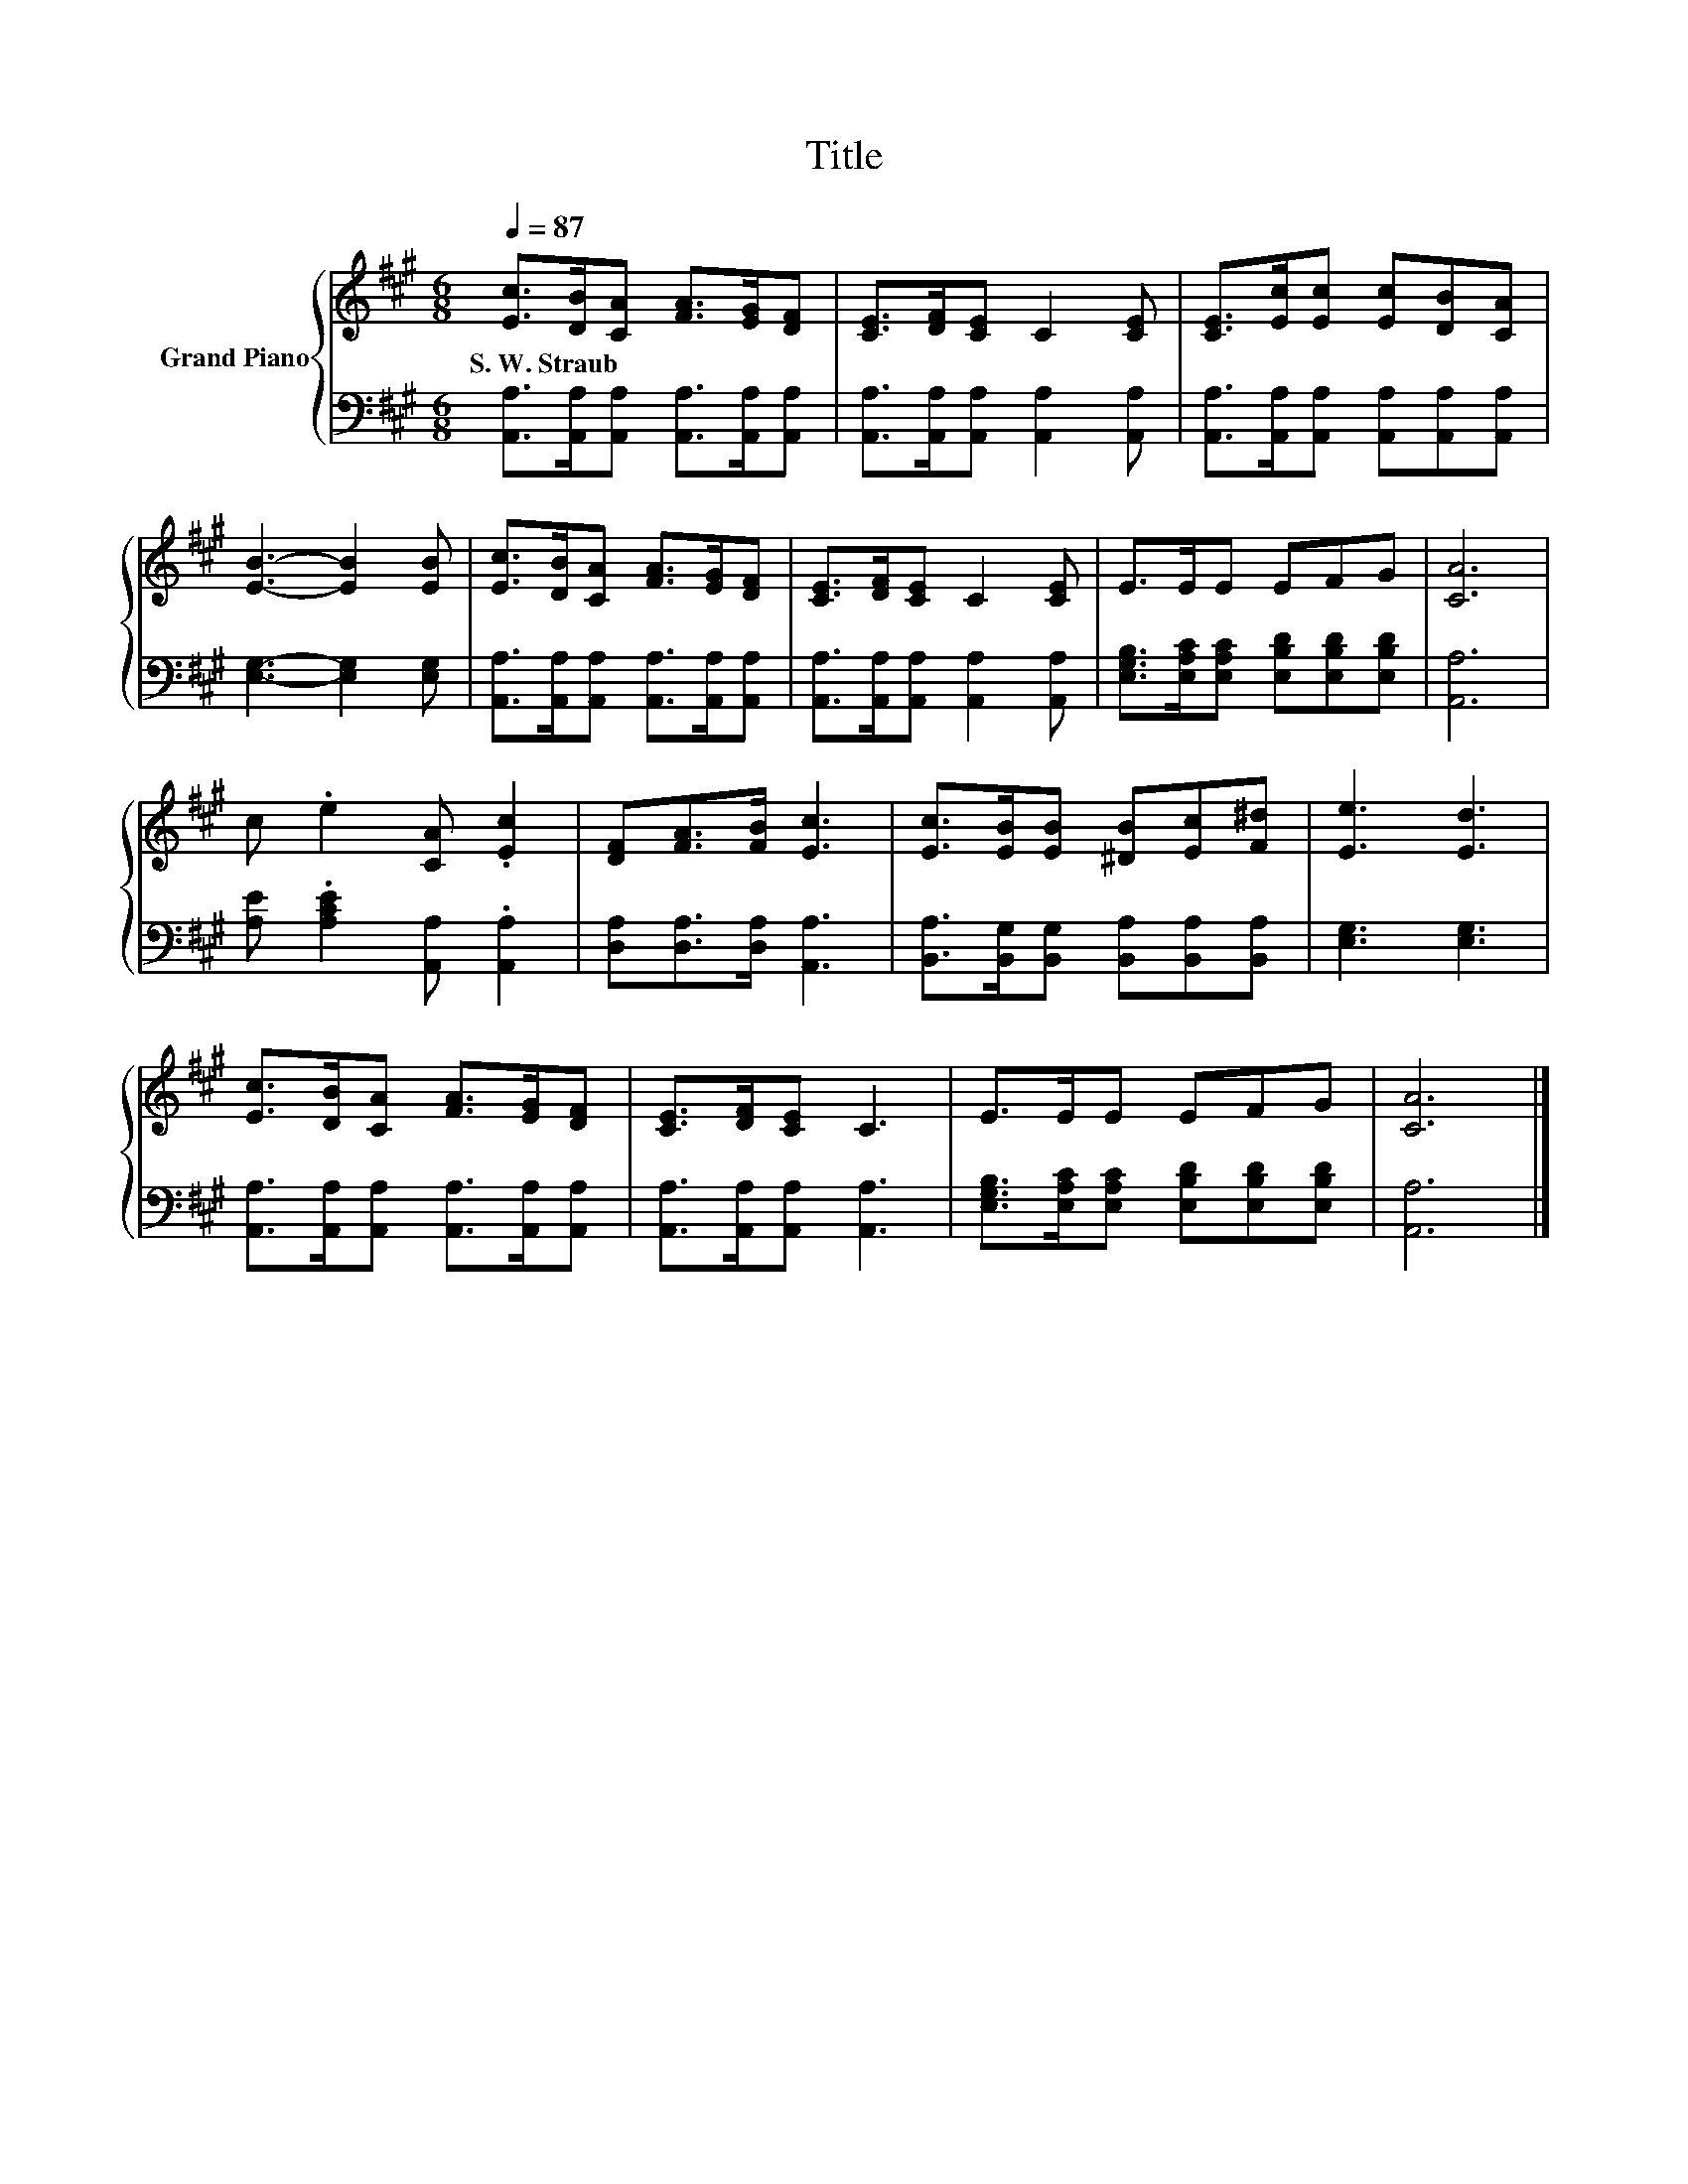 X:1
T:Title
%%score { 1 | 2 }
L:1/8
Q:1/4=87
M:6/8
K:A
V:1 treble nm="Grand Piano"
V:2 bass 
V:1
 [Ec]>[DB][CA] [FA]>[EG][DF] | [CE]>[DF][CE] C2 [CE] | [CE]>[Ec][Ec] [Ec][DB][CA] | %3
w: S.~W.~Straub * * * * *|||
 [EB]3- [EB]2 [EB] | [Ec]>[DB][CA] [FA]>[EG][DF] | [CE]>[DF][CE] C2 [CE] | E>EE EFG | [CA]6 | %8
w: |||||
 c .e2 [CA] .[Ec]2 | [DF][FA]>[FB] [Ec]3 | [Ec]>[EB][EB] [^DB][Ec][F^d] | [Ee]3 [Ed]3 | %12
w: ||||
 [Ec]>[DB][CA] [FA]>[EG][DF] | [CE]>[DF][CE] C3 | E>EE EFG | [CA]6 |] %16
w: ||||
V:2
 [A,,A,]>[A,,A,][A,,A,] [A,,A,]>[A,,A,][A,,A,] | [A,,A,]>[A,,A,][A,,A,] [A,,A,]2 [A,,A,] | %2
 [A,,A,]>[A,,A,][A,,A,] [A,,A,][A,,A,][A,,A,] | [E,G,]3- [E,G,]2 [E,G,] | %4
 [A,,A,]>[A,,A,][A,,A,] [A,,A,]>[A,,A,][A,,A,] | [A,,A,]>[A,,A,][A,,A,] [A,,A,]2 [A,,A,] | %6
 [E,G,B,]>[E,A,C][E,A,C] [E,B,D][E,B,D][E,B,D] | [A,,A,]6 | [A,E] .[A,CE]2 [A,,A,] .[A,,A,]2 | %9
 [D,A,][D,A,]>[D,A,] [A,,A,]3 | [B,,A,]>[B,,G,][B,,G,] [B,,A,][B,,A,][B,,A,] | [E,G,]3 [E,G,]3 | %12
 [A,,A,]>[A,,A,][A,,A,] [A,,A,]>[A,,A,][A,,A,] | [A,,A,]>[A,,A,][A,,A,] [A,,A,]3 | %14
 [E,G,B,]>[E,A,C][E,A,C] [E,B,D][E,B,D][E,B,D] | [A,,A,]6 |] %16

